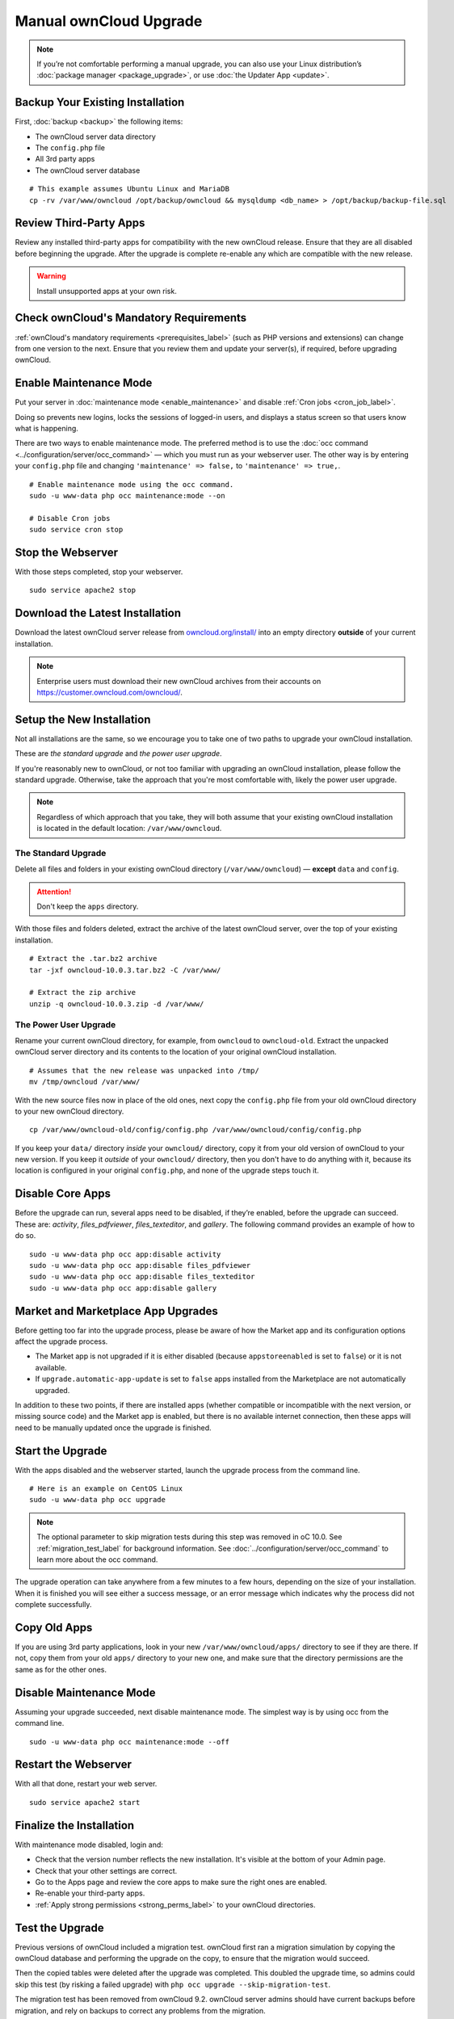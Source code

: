 =======================
Manual ownCloud Upgrade
=======================

.. note::
   If you’re not comfortable performing a manual upgrade, you can also use your
   Linux distribution’s :doc:`package manager <package_upgrade>`, or use
   :doc:`the Updater App <update>`.

Backup Your Existing Installation
---------------------------------

First, :doc:`backup <backup>` the following items:

- The ownCloud server data directory
- The ``config.php`` file
- All 3rd party apps
- The ownCloud server database

::

  # This example assumes Ubuntu Linux and MariaDB
  cp -rv /var/www/owncloud /opt/backup/owncloud && mysqldump <db_name> > /opt/backup/backup-file.sql

Review Third-Party Apps
-----------------------

Review any installed third-party apps for compatibility with the new ownCloud release.
Ensure that they are all disabled before beginning the upgrade.
After the upgrade is complete re-enable any which are compatible with the new release.

.. warning::
   Install unsupported apps at your own risk.

Check ownCloud's Mandatory Requirements
---------------------------------------

:ref:`ownCloud's mandatory requirements <prerequisites_label>` (such as PHP versions and extensions) can change from one version to the next.
Ensure that you review them and update your server(s), if required, before upgrading ownCloud.

Enable Maintenance Mode
-----------------------

Put your server in :doc:`maintenance mode <enable_maintenance>` and disable :ref:`Cron jobs <cron_job_label>`.

Doing so prevents new logins, locks the sessions of logged-in users, and displays a status screen so that users know what is happening.

There are two ways to enable maintenance mode.
The preferred method is to use the :doc:`occ command <../configuration/server/occ_command>` — which you must run as your webserver user.
The other way is by entering your ``config.php`` file and changing ``'maintenance' => false,`` to ``'maintenance' => true,``.
::

  # Enable maintenance mode using the occ command.
  sudo -u www-data php occ maintenance:mode --on

  # Disable Cron jobs
  sudo service cron stop

Stop the Webserver
------------------

With those steps completed, stop your webserver.

::

  sudo service apache2 stop

Download the Latest Installation
--------------------------------

Download the latest ownCloud server release from `owncloud.org/install/`_ into an empty directory **outside** of your current installation.

.. note::
   Enterprise users must download their new ownCloud archives from their accounts on `<https://customer.owncloud.com/owncloud/>`_.

Setup the New Installation
--------------------------

Not all installations are the same, so we encourage you to take one of two paths to upgrade your ownCloud installation.

These are `the standard upgrade` and `the power user upgrade`.

If you're reasonably new to ownCloud, or not too familiar with upgrading an ownCloud installation, please follow the standard upgrade.
Otherwise, take the approach that you're most comfortable with, likely the power
user upgrade.

.. note::
   Regardless of which approach that you take, they will both assume that your existing ownCloud installation is located in the default location: ``/var/www/owncloud``.

The Standard Upgrade
~~~~~~~~~~~~~~~~~~~~

Delete all files and folders in your existing ownCloud directory (``/var/www/owncloud``) — **except** ``data`` and ``config``.

.. attention:: Don't keep the ``apps`` directory.

With those files and folders deleted, extract the archive of the latest ownCloud server, over the top of your existing installation.

::

  # Extract the .tar.bz2 archive
  tar -jxf owncloud-10.0.3.tar.bz2 -C /var/www/

  # Extract the zip archive
  unzip -q owncloud-10.0.3.zip -d /var/www/

The Power User Upgrade
~~~~~~~~~~~~~~~~~~~~~~

Rename your current ownCloud directory, for example, from ``owncloud`` to ``owncloud-old``.
Extract the unpacked ownCloud server directory and its contents to the location of your original ownCloud installation.
::

  # Assumes that the new release was unpacked into /tmp/
  mv /tmp/owncloud /var/www/

With the new source files now in place of the old ones, next copy the ``config.php`` file from your old ownCloud directory to your new ownCloud directory.
::

  cp /var/www/owncloud-old/config/config.php /var/www/owncloud/config/config.php

If you keep your ``data/`` directory *inside* your ``owncloud/`` directory, copy it from your old version of ownCloud to your new version.
If you keep it *outside* of your ``owncloud/`` directory, then you don't have to do anything with it, because its location is configured in your original ``config.php``, and none of the upgrade steps touch it.

Disable Core Apps
-----------------

Before the upgrade can run, several apps need to be disabled, if they’re enabled, before the upgrade can succeed.
These are: *activity*, *files_pdfviewer*, *files_texteditor*, and *gallery*.
The following command provides an example of how to do so.

::

  sudo -u www-data php occ app:disable activity
  sudo -u www-data php occ app:disable files_pdfviewer
  sudo -u www-data php occ app:disable files_texteditor
  sudo -u www-data php occ app:disable gallery

Market and Marketplace App Upgrades
-----------------------------------

Before getting too far into the upgrade process, please be aware of how the Market app and its configuration options affect the upgrade process.

- The Market app is not upgraded if it is either disabled (because ``appstoreenabled`` is set to ``false``) or it is not available.
- If ``upgrade.automatic-app-update`` is set to ``false`` apps installed from the Marketplace are not automatically upgraded.

In addition to these two points, if there are installed apps (whether compatible or incompatible with the next version, or missing source code) and the Market app is enabled, but there is no available internet connection, then these apps will need to be manually updated once the upgrade is finished.

Start the Upgrade
-----------------

With the apps disabled and the webserver started, launch the upgrade process from the command line.
::

  # Here is an example on CentOS Linux
  sudo -u www-data php occ upgrade

.. note::
   The optional parameter to skip migration tests during this step was removed in oC 10.0.
   See :ref:`migration_test_label` for background information.
   See :doc:`../configuration/server/occ_command` to learn more about the occ command.

The upgrade operation can take anywhere from a few minutes to a few hours, depending on the size of your installation.
When it is finished you will see either a success message, or an error message which indicates why the process did not complete successfully.

Copy Old Apps
-------------

If you are using 3rd party applications, look in your new ``/var/www/owncloud/apps/`` directory to see if they are there.
If not, copy them from your old ``apps/`` directory to your new one, and make sure that the directory permissions are the same as for the other ones.

Disable Maintenance Mode
------------------------

Assuming your upgrade succeeded, next disable maintenance mode.
The simplest way is by using occ from the command line.

::

   sudo -u www-data php occ maintenance:mode --off

Restart the Webserver
---------------------

With all that done, restart your web server.
::

  sudo service apache2 start

Finalize the Installation
-------------------------

With maintenance mode disabled, login and:

- Check that the version number reflects the new installation. It's visible at the bottom of your Admin page.
- Check that your other settings are correct.
- Go to the Apps page and review the core apps to make sure the right ones are enabled.
- Re-enable your third-party apps.
- :ref:`Apply strong permissions <strong_perms_label>` to your ownCloud directories.

.. _migration_test_label:

Test the Upgrade
----------------

Previous versions of ownCloud included a migration test.
ownCloud first ran a migration simulation by copying the ownCloud database and performing the upgrade on the copy, to ensure that the migration would succeed.

Then the copied tables were deleted after the upgrade was completed.
This doubled the upgrade time, so admins could skip this test (by risking a failed upgrade) with ``php occ upgrade --skip-migration-test``.

The migration test has been removed from ownCloud 9.2. ownCloud server admins should have current backups before migration, and rely on backups to correct any problems from the migration.

Reverse Upgrade
---------------

If you need to reverse your upgrade, see :doc:`restore`.

Troubleshooting
---------------

When upgrading ownCloud and you are running MySQL or MariaDB with binary logging enabled, your upgrade may fail with these errors in your MySQL/MariaDB log::

 An unhandled exception has been thrown:
 exception 'PDOException' with the message 'SQLSTATE[HY000]: General error: 1665
 Cannot execute statement: impossible to write to binary log since
 BINLOG_FORMAT = STATEMENT and at least one table uses a storage engine limited to row-based logging. InnoDB is limited to row-logging when transaction isolation level is READ COMMITTED or READ UNCOMMITTED.'

Please refer to :ref:`db-binlog-label` on how to correctly configure your environment.

Occasionally, *files do not show up after an upgrade*. A rescan of the files can help::

 sudo -u www-data php console.php files:scan --all

See `the owncloud.org support page <https://owncloud.org/support>`_ for further resources for both home and enterprise users.

Sometimes, ownCloud can get *stuck in a upgrade*.
This is usually due to the process taking too long and encountering a PHP time-out. Stop the upgrade process this way::

 sudo -u www-data php occ maintenance:mode --off

Then start the manual process::

 sudo -u www-data php occ upgrade

If this does not work properly, try the repair function::

 sudo -u www-data php occ maintenance:repair

.. Links

.. _owncloud.org/install/: https://owncloud.org/install/
.. _the ownCloud forums: https://central.owncloud.org
.. _file a support ticket: https://owncloud.com/create-a-case/

